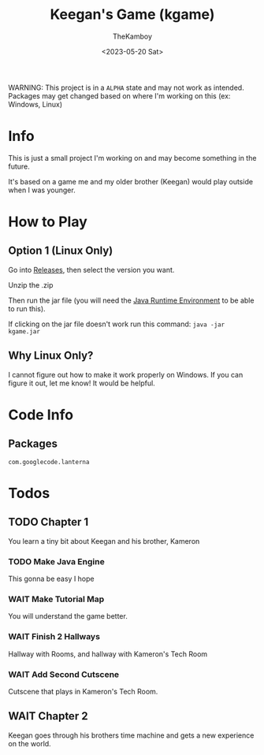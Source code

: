 :PROPERTIES:
:ID:       7a87948d-f1e6-4b7d-ad75-49366a84f0a6
:END:
#+TITLE: Keegan's Game (kgame)
#+AUTHOR: TheKamboy
#+DATE: <2023-05-20 Sat>

[[https://raw.githubusercontent.com/TheKamboy/kgame-rust/master/assets/images/githubscreennew.png]]

WARNING: This project is in a =ALPHA= state and may not work as intended.
Packages may get changed based on where I'm working on this (ex: Windows, Linux)

* Info
This is just a small project I'm working on and may become something in the future.

It's based on a game me and my older brother (Keegan) would play outside when I was younger.

* How to Play
** Option 1 (Linux Only)
Go into [[https://github.com/TheKamboy/kgame-java/releases][Releases]], then select the version you want.

Unzip the .zip

Then run the jar file (you will need the [[https://www.java.com/en/][Java Runtime Environment]] to be able to run this).

If clicking on the jar file doesn't work run this command: ~java -jar kgame.jar~
** Why Linux Only?
I cannot figure out how to make it work properly on Windows.
If you can figure it out, let me know! It would be helpful.

* Code Info
** Packages
~com.googlecode.lanterna~

* Todos
** TODO Chapter 1
You learn a tiny bit about Keegan and his brother, Kameron
*** TODO Make Java Engine
This gonna be easy I hope
*** WAIT Make Tutorial Map
You will understand the game better.
*** WAIT Finish 2 Hallways
Hallway with Rooms, and hallway with Kameron's Tech Room
*** WAIT Add Second Cutscene
Cutscene that plays in Kameron's Tech Room.
** WAIT Chapter 2
Keegan goes through his brothers time machine and gets a new experience on the world.
